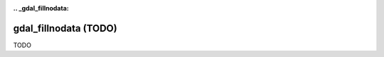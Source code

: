 :.. _gdal_fillnodata:

================================================================================
gdal_fillnodata (TODO)
================================================================================

TODO
